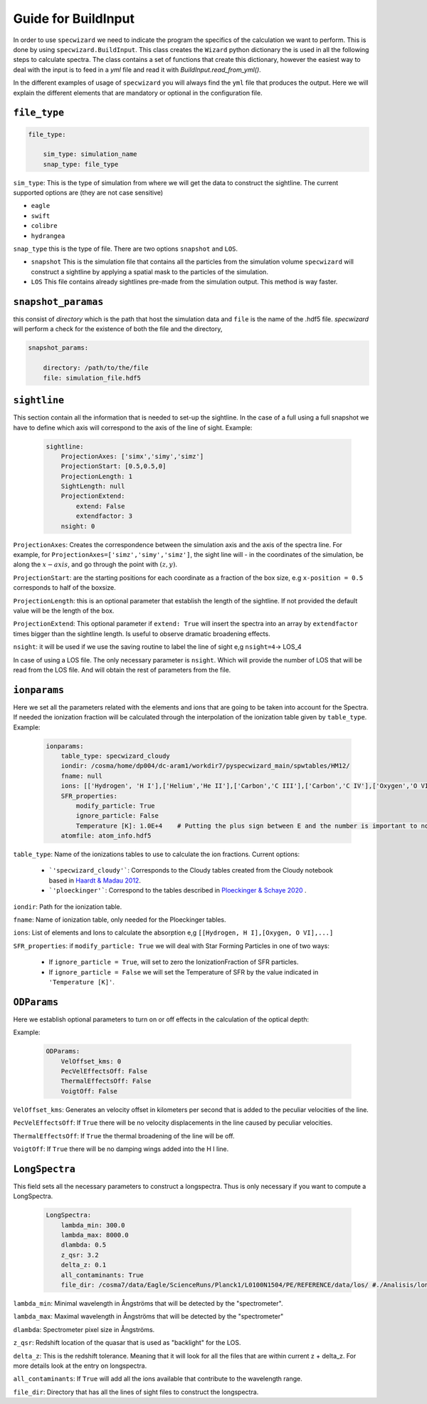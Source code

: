 .. _example_page:

Guide for BuildInput
=================
In order to use ``specwizard`` we need to indicate the program the specifics  of the calculation we want to perform.
This is done by using ``specwizard.BuildInput``. This class creates the ``Wizard`` python dictionary the is used in all the following steps to calculate spectra.
The class contains a set of functions that create this dictionary, however the easiest way to deal with the input is to feed in a `yml` file and read it with `BuildInput.read_from_yml()`.

In the different examples of usage of ``specwizard`` you will always find the ``yml`` file that produces the output. 
Here we will explain the different elements that are mandatory or optional in the configuration file. 

------------
``file_type``
------------


.. code:: YAML

    file_type:
        
        sim_type: simulation_name
        snap_type: file_type



``sim_type``:  This is the type of simulation from where we will get the data to  construct the sightline. The current supported options are (they are not case sensitive)

- ``eagle``
- ``swift``
- ``colibre``
- ``hydrangea``

``snap_type`` this is the type of file.  There are two options ``snapshot`` and ``LOS``. 

- ``snapshot`` This is the simulation file that contains all the particles from the simulation volume ``specwizard`` will construct a sightline by applying a spatial mask to the particles of the simulation. 
- ``LOS`` This file contains already sightlines pre-made from the simulation output. This method is way faster.

---------------------
``snapshot_paramas`` 
---------------------

this consist of `directory` which is the path that host the simulation data and ``file`` is the name of the .hdf5 file. `specwizard` will perform a check for the existence of both the file and the directory, 

.. code:: YAML

    snapshot_params:
        
        directory: /path/to/the/file
        file: simulation_file.hdf5


-------------
``sightline``
-------------

This section contain all the information that is needed to set-up the sightline. In the case of a full using a  full snapshot we have to define which axis will correspond to the axis of the line of sight.
Example:


 .. code:: YAML

        sightline:
            ProjectionAxes: ['simx','simy','simz']
            ProjectionStart: [0.5,0.5,0]
            ProjectionLength: 1
            SightLength: null
            ProjectionExtend:
                extend: False
                extendfactor: 3
            nsight: 0


``ProjectionAxes``: Creates the correspondence between the simulation axis and the axis of the spectra line. For example, for ``ProjectionAxes=['simz','simy','simz']``, the sight line will - in the coordinates of the simulation, be along the :math:`x-axis`, and go through the point with :math:`(z,y)`.

``ProjectionStart``: are the starting positions for each coordinate as a fraction of the box size, e.g ``x-position = 0.5`` corresponds to half of the boxsize. 

``ProjectionLength``: this is an optional parameter that establish the length of the sightline. If not provided the default value will be the length of the box. 

``ProjectionExtend``: This optional parameter if ``extend: True`` will insert the spectra into an array by ``extendfactor`` times bigger than the sightline length. Is useful to observe dramatic  broadening effects.

``nsight``: it will be used if we use the saving routine to label the line of sight e,g ``nsight=4``-> LOS_4

In case of using a LOS file. The only necessary parameter is ``nsight``. Which will provide the number of LOS that will be read from the LOS file. And will obtain the rest of parameters from the file.


-------------
``ionparams``
-------------
Here we set all the parameters related with the elements and ions that are going to be taken into account for the Spectra. If needed the ionization fraction will be calculated through the interpolation of the ionization table given by ``table_type``.
Example:

 .. code:: YAML

        ionparams:
            table_type: specwizard_cloudy
            iondir: /cosma/home/dp004/dc-aram1/workdir7/pyspecwizard_main/spwtables/HM12/
            fname: null
            ions: [['Hydrogen', 'H I'],['Helium','He II'],['Carbon','C III'],['Carbon','C IV'],['Oxygen','O VI'],['Silicon','Si IV']]
            SFR_properties:
                modify_particle: True
                ignore_particle: False
                Temperature [K]: 1.0E+4    # Putting the plus sign between E and the number is important to not be processed as a string. 
            atomfile: atom_info.hdf5


``table_type``:  Name of the ionizations tables to use to calculate the ion fractions. Current options:

    - ```'specwizard_cloudy'```:  Corresponds to the Cloudy tables created from the Cloudy notebook based in `Haardt & Madau 2012 <https://ui.adsabs.harvard.edu/abs/2012ApJ...746..125H/abstract>`_.
    -  ```'ploeckinger'```: Correspond to the tables described in  `Ploeckinger & Schaye 2020 <https://ui.adsabs.harvard.edu/abs/2020MNRAS.497.4857P/abstract>`_ .

``iondir``: Path for the ionization table.

``fname``: Name of ionization table, only needed for the Ploeckinger tables. 

``ions``: List of elements and Ions to calculate the absorption  e,g ``[[Hydrogen, H I],[Oxygen, O VI],...]``

``SFR_properties``:  if ``modify_particle: True`` we will deal with Star Forming Particles in one of two ways:

 - If ``ignore_particle = True``, will set to zero the IonizationFraction of SFR particles. 
 - If ``ignore_particle = False`` we will set the Temperature of SFR by the value indicated in ``'Temperature [K]'``. 


-------------
``ODParams``
-------------
Here we establish optional parameters to turn on or off effects in the calculation of the optical depth:

Example:

 .. code:: YAML

        ODParams:
            VelOffset_kms: 0
            PecVelEffectsOff: False
            ThermalEffectsOff: False
            VoigtOff: False

``VelOffset_kms``: Generates an velocity offset in kilometers per second that is added to the peculiar velocities of the line.  

``PecVelEffectsOff``: If ``True`` there will be no velocity displacements in the line caused by peculiar velocities. 

``ThermalEffectsOff``: If ``True`` the thermal broadening of the line will be off. 

``VoigtOff``: If ``True`` there will be no damping wings added into the H I line. 

---------------
``LongSpectra``
---------------

This field sets all the necessary parameters to construct a longspectra. Thus is only necessary if you want to compute a LongSpectra. 


 .. code:: YAML

        LongSpectra:
            lambda_min: 300.0
            lambda_max: 8000.0
            dlambda: 0.5
            z_qsr: 3.2
            delta_z: 0.1
            all_contaminants: True
            file_dir: /cosma7/data/Eagle/ScienceRuns/Planck1/L0100N1504/PE/REFERENCE/data/los/ #./Analisis/long_los/ #s

``lambda_min``: Minimal wavelength in Ångströms that will be detected by the "spectrometer".

``lambda_max``: Maximal wavelength in Ångströms that will be detected by the "spectrometer"

``dlambda``: Spectrometer pixel size in Ångströms.

``z_qsr``: Redshift location of the quasar that is used as "backlight" for the LOS. 

``delta_z``: This is the redshift tolerance. Meaning that it will look for all the files that are within current z + delta_z. For more details look at the entry on longspectra. 

``all_contaminants``: If ``True`` will add all the ions available that contribute to the wavelength range. 

``file_dir``: Directory that has all the lines of sight files to construct the longspectra. 